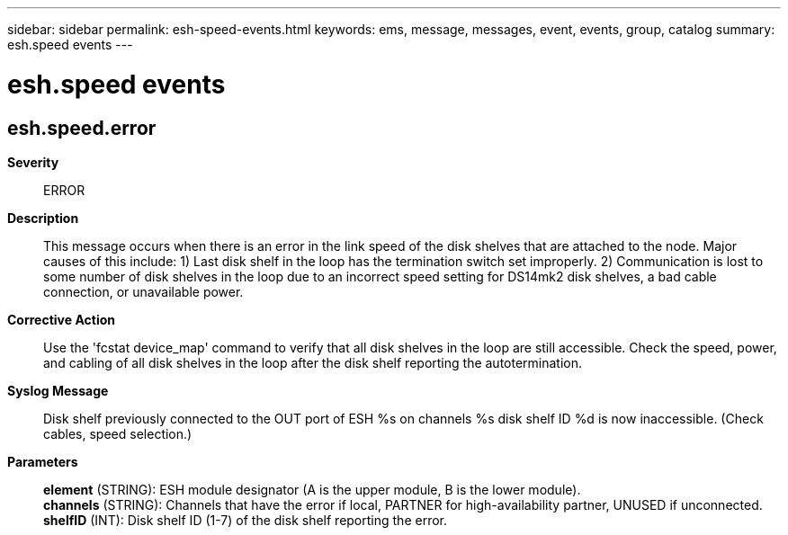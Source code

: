 ---
sidebar: sidebar
permalink: esh-speed-events.html
keywords: ems, message, messages, event, events, group, catalog
summary: esh.speed events
---

= esh.speed events
:toclevels: 1
:hardbreaks:
:nofooter:
:icons: font
:linkattrs:
:imagesdir: ./media/

== esh.speed.error
*Severity*::
ERROR
*Description*::
This message occurs when there is an error in the link speed of the disk shelves that are attached to the node. Major causes of this include: 1) Last disk shelf in the loop has the termination switch set improperly. 2) Communication is lost to some number of disk shelves in the loop due to an incorrect speed setting for DS14mk2 disk shelves, a bad cable connection, or unavailable power.
*Corrective Action*::
Use the 'fcstat device_map' command to verify that all disk shelves in the loop are still accessible. Check the speed, power, and cabling of all disk shelves in the loop after the disk shelf reporting the autotermination.
*Syslog Message*::
Disk shelf previously connected to the OUT port of ESH %s on channels %s disk shelf ID %d is now inaccessible. (Check cables, speed selection.)
*Parameters*::
*element* (STRING): ESH module designator (A is the upper module, B is the lower module).
*channels* (STRING): Channels that have the error if local, PARTNER for high-availability partner, UNUSED if unconnected.
*shelfID* (INT): Disk shelf ID (1-7) of the disk shelf reporting the error.

